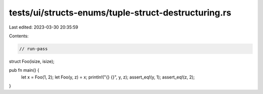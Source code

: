tests/ui/structs-enums/tuple-struct-destructuring.rs
====================================================

Last edited: 2023-03-30 20:35:59

Contents:

.. code-block:: rs

    // run-pass
struct Foo(isize, isize);

pub fn main() {
    let x = Foo(1, 2);
    let Foo(y, z) = x;
    println!("{} {}", y, z);
    assert_eq!(y, 1);
    assert_eq!(z, 2);
}


